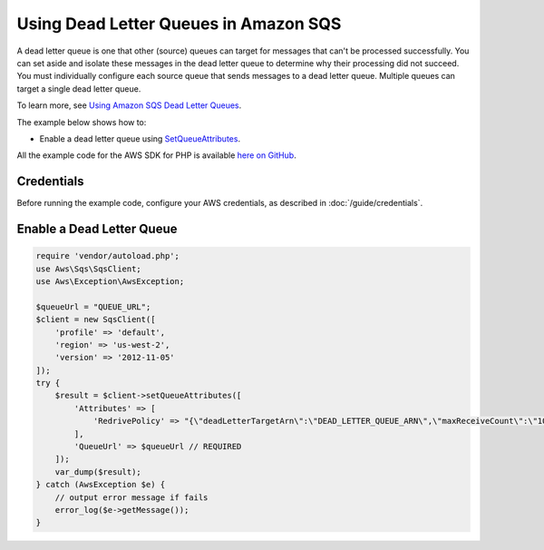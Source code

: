 .. Copyright 2010-2017 Amazon.com, Inc. or its affiliates. All Rights Reserved.

   This work is licensed under a Creative Commons Attribution-NonCommercial-ShareAlike 4.0
   International License (the "License"). You may not use this file except in compliance with the
   License. A copy of the License is located at http://creativecommons.org/licenses/by-nc-sa/4.0/.

   This file is distributed on an "AS IS" BASIS, WITHOUT WARRANTIES OR CONDITIONS OF ANY KIND,
   either express or implied. See the License for the specific language governing permissions and
   limitations under the License.

======================================
Using Dead Letter Queues in Amazon SQS
======================================

.. meta::
   :description: Enable dead letter queues with Amazon SQS.
   :keywords: Amazon SQS, AWS SDK for PHP examples

A dead letter queue is one that other (source) queues can target for messages that can't be processed successfully. You can set aside and isolate these messages in the dead letter queue to determine why their processing did not succeed. You must individually configure each source queue that sends messages to a dead letter queue. Multiple queues can target a single dead letter queue.

To learn more, see `Using Amazon SQS Dead Letter Queues <http://docs.aws.amazon.com/AWSSimpleQueueService/latest/SQSDeveloperGuide/sqs-dead-letter-queues.html>`_.

The example below shows how to:

* Enable a dead letter queue using `SetQueueAttributes <http://docs.aws.amazon.com/aws-sdk-php/v3/api/api-sqs-2012-11-05.html#setqueueattributes>`_.

All the example code for the AWS SDK for PHP is available `here on GitHub <https://github.com/awsdocs/aws-doc-sdk-examples/tree/master/php/example_code>`_.

Credentials
-----------

Before running the example code, configure your AWS credentials, as described in :doc:`/guide/credentials`.

Enable a Dead Letter Queue
--------------------------

.. code-block:: php

    require 'vendor/autoload.php';
    use Aws\Sqs\SqsClient;
    use Aws\Exception\AwsException;

    $queueUrl = "QUEUE_URL";
    $client = new SqsClient([
        'profile' => 'default',
        'region' => 'us-west-2',
        'version' => '2012-11-05'
    ]);
    try {
        $result = $client->setQueueAttributes([
            'Attributes' => [
                'RedrivePolicy' => "{\"deadLetterTargetArn\":\"DEAD_LETTER_QUEUE_ARN\",\"maxReceiveCount\":\"10\"}"
            ],
            'QueueUrl' => $queueUrl // REQUIRED
        ]);
        var_dump($result);
    } catch (AwsException $e) {
        // output error message if fails
        error_log($e->getMessage());
    }
